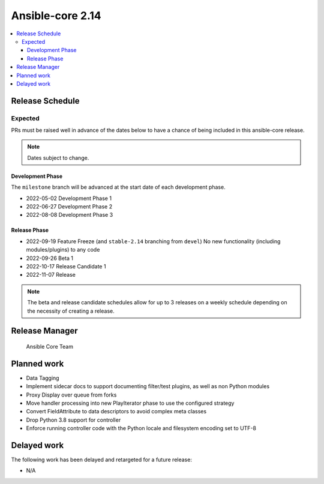 .. _core_roadmap_2.14:

*****************
Ansible-core 2.14
*****************

.. contents::
   :local:

Release Schedule
================

Expected
--------

PRs must be raised well in advance of the dates below to have a chance of being included in this ansible-core release.

.. note:: Dates subject to change.

Development Phase
^^^^^^^^^^^^^^^^^

The ``milestone`` branch will be advanced at the start date of each development phase.

- 2022-05-02 Development Phase 1
- 2022-06-27 Development Phase 2
- 2022-08-08 Development Phase 3

Release Phase
^^^^^^^^^^^^^

- 2022-09-19 Feature Freeze (and ``stable-2.14`` branching from ``devel``)
  No new functionality (including modules/plugins) to any code

- 2022-09-26 Beta 1

- 2022-10-17 Release Candidate 1

- 2022-11-07 Release

.. note:: The beta and release candidate schedules allow for up to 3 releases on a weekly schedule depending on the necessity of creating a release.

Release Manager
===============

 Ansible Core Team

Planned work
============

* Data Tagging
* Implement sidecar docs to support documenting filter/test plugins, as well as non Python modules
* Proxy Display over queue from forks
* Move handler processing into new PlayIterator phase to use the configured strategy
* Convert FieldAttribute to data descriptors to avoid complex meta classes
* Drop Python 3.8 support for controller
* Enforce running controller code with the Python locale and filesystem encoding set to UTF-8

Delayed work
============

The following work has been delayed and retargeted for a future release:

* N/A
